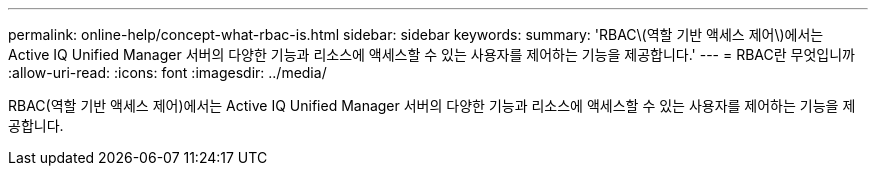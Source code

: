 ---
permalink: online-help/concept-what-rbac-is.html 
sidebar: sidebar 
keywords:  
summary: 'RBAC\(역할 기반 액세스 제어\)에서는 Active IQ Unified Manager 서버의 다양한 기능과 리소스에 액세스할 수 있는 사용자를 제어하는 기능을 제공합니다.' 
---
= RBAC란 무엇입니까
:allow-uri-read: 
:icons: font
:imagesdir: ../media/


[role="lead"]
RBAC(역할 기반 액세스 제어)에서는 Active IQ Unified Manager 서버의 다양한 기능과 리소스에 액세스할 수 있는 사용자를 제어하는 기능을 제공합니다.
